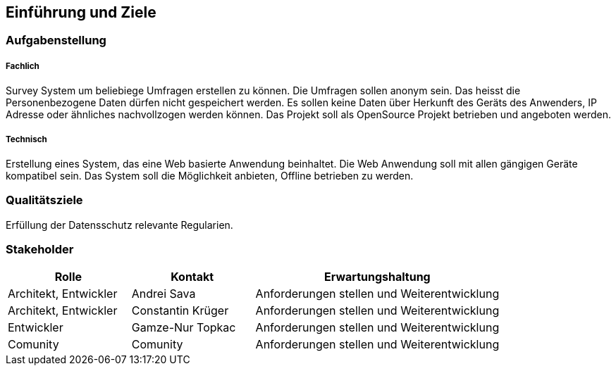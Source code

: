 [[section-introduction-and-goals]]
==	Einführung und Ziele




=== Aufgabenstellung

===== Fachlich

Survey System um beliebiege Umfragen erstellen zu können. 
Die Umfragen sollen anonym sein. Das heisst die Personenbezogene Daten dürfen nicht gespeichert werden. 
Es sollen keine Daten über Herkunft des Geräts des Anwenders, IP Adresse oder ähnliches nachvollzogen werden können.
Das Projekt soll als OpenSource Projekt betrieben und angeboten werden.

===== Technisch

Erstellung eines System, das eine Web basierte Anwendung beinhaltet. Die Web Anwendung soll mit allen gängigen Geräte
kompatibel sein. Das System soll die Möglichkeit anbieten, Offline betrieben zu werden. 

=== Qualitätsziele

Erfüllung der Datensschutz relevante Regularien.

=== Stakeholder





[cols="1,1,2" options="header"]
|===
|Rolle |Kontakt |Erwartungshaltung
| Architekt, Entwickler | Andrei Sava | Anforderungen stellen und Weiterentwicklung
| Architekt, Entwickler | Constantin Krüger | Anforderungen stellen und Weiterentwicklung
| Entwickler | Gamze-Nur Topkac | Anforderungen stellen und Weiterentwicklung
| Comunity | Comunity | Anforderungen stellen und Weiterentwicklung
|===
